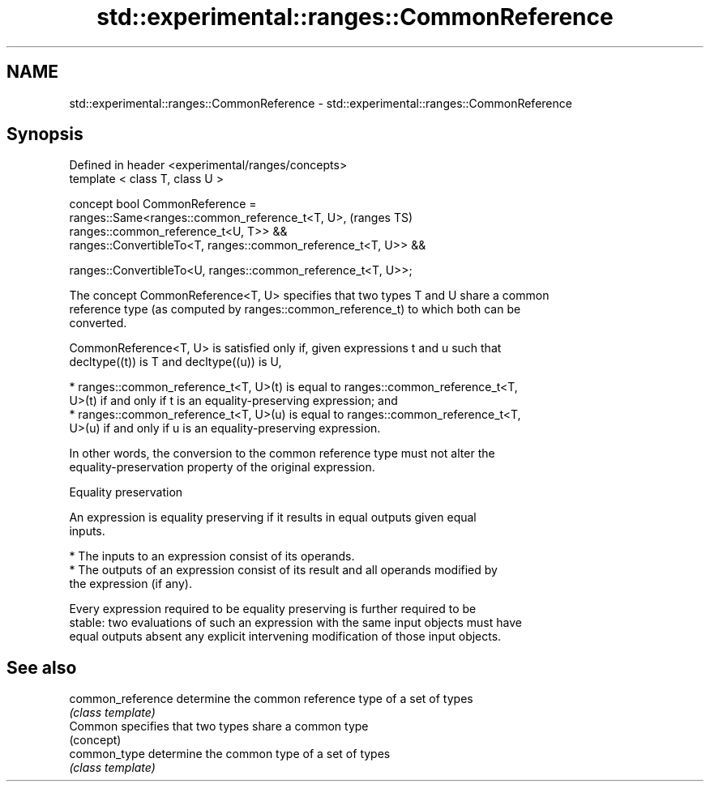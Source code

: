 .TH std::experimental::ranges::CommonReference 3 "2018.03.28" "http://cppreference.com" "C++ Standard Libary"
.SH NAME
std::experimental::ranges::CommonReference \- std::experimental::ranges::CommonReference

.SH Synopsis
   Defined in header <experimental/ranges/concepts>
   template < class T, class U >

   concept bool CommonReference =
     ranges::Same<ranges::common_reference_t<T, U>,                         (ranges TS)
   ranges::common_reference_t<U, T>> &&
     ranges::ConvertibleTo<T, ranges::common_reference_t<T, U>> &&

     ranges::ConvertibleTo<U, ranges::common_reference_t<T, U>>;

   The concept CommonReference<T, U> specifies that two types T and U share a common
   reference type (as computed by ranges::common_reference_t) to which both can be
   converted.

   CommonReference<T, U> is satisfied only if, given expressions t and u such that
   decltype((t)) is T and decltype((u)) is U,

     * ranges::common_reference_t<T, U>(t) is equal to ranges::common_reference_t<T,
       U>(t) if and only if t is an equality-preserving expression; and
     * ranges::common_reference_t<T, U>(u) is equal to ranges::common_reference_t<T,
       U>(u) if and only if u is an equality-preserving expression.

   In other words, the conversion to the common reference type must not alter the
   equality-preservation property of the original expression.

   Equality preservation

   An expression is equality preserving if it results in equal outputs given equal
   inputs.

     * The inputs to an expression consist of its operands.
     * The outputs of an expression consist of its result and all operands modified by
       the expression (if any).

   Every expression required to be equality preserving is further required to be
   stable: two evaluations of such an expression with the same input objects must have
   equal outputs absent any explicit intervening modification of those input objects.

.SH See also

   common_reference determine the common reference type of a set of types
                    \fI(class template)\fP 
   Common           specifies that two types share a common type
                    (concept) 
   common_type      determine the common type of a set of types
                    \fI(class template)\fP 
